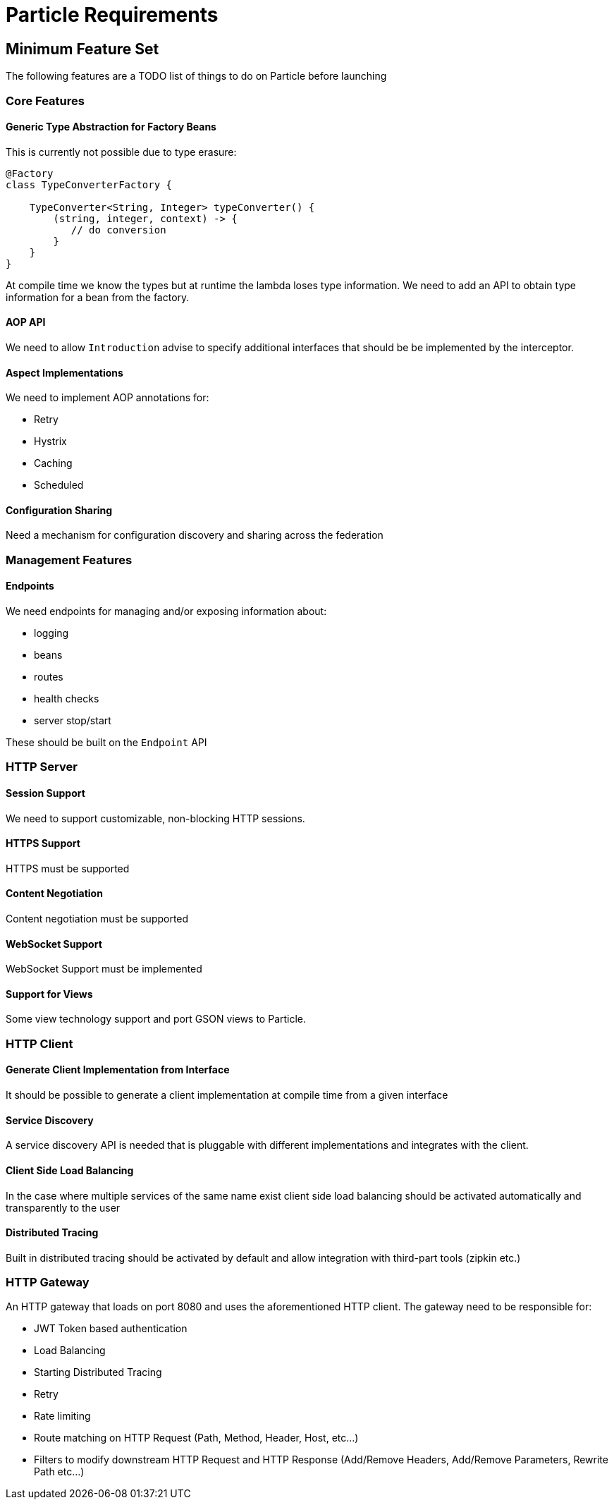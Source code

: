 # Particle Requirements

## Minimum Feature Set

The following features are a TODO list of things to do on Particle before launching

### Core Features

#### Generic Type Abstraction for Factory Beans

This is currently not possible due to type erasure:

```
@Factory
class TypeConverterFactory {

    TypeConverter<String, Integer> typeConverter() {
        (string, integer, context) -> {
           // do conversion
        }
    }
}
```

At compile time we know the types but at runtime the lambda loses type information. We need to add an API to obtain type information for a bean from the factory.

#### AOP API

We need to allow `Introduction` advise to specify additional interfaces that should be be implemented by the interceptor.

#### Aspect Implementations

We need to implement AOP annotations for:

- Retry
- Hystrix
- Caching
- Scheduled

#### Configuration Sharing

Need a mechanism for configuration discovery and sharing across the federation

### Management Features

#### Endpoints

We need endpoints for managing and/or exposing information about:

- logging
- beans
- routes
- health checks
- server stop/start

These should be built on the `Endpoint` API

### HTTP Server

#### Session Support

We need to support customizable, non-blocking HTTP sessions.

#### HTTPS Support

HTTPS must be supported

#### Content Negotiation

Content negotiation must be supported

#### WebSocket Support

WebSocket Support must be implemented

#### Support for Views

Some view technology support and port GSON views to Particle.

### HTTP Client

#### Generate Client Implementation from Interface

It should be possible to generate a client implementation at compile time from a given interface

#### Service Discovery

A service discovery API is needed that is pluggable with different implementations and integrates with the client.

#### Client Side Load Balancing

In the case where multiple services of the same name exist client side load balancing should be activated automatically and transparently to the user

#### Distributed Tracing

Built in distributed tracing should be activated by default and allow integration with third-part tools (zipkin etc.)


### HTTP Gateway

An HTTP gateway that loads on port 8080 and uses the aforementioned HTTP client. The gateway need to be responsible for:

- JWT Token based authentication
- Load Balancing
- Starting Distributed Tracing
- Retry
- Rate limiting
- Route matching on HTTP Request (Path, Method, Header, Host, etc…​)
- Filters to modify downstream HTTP Request and HTTP Response (Add/Remove Headers, Add/Remove Parameters, Rewrite Path etc…​)


